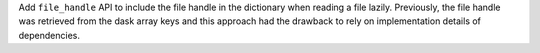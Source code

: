 Add ``file_handle`` API to include the file handle in the dictionary when reading a file lazily. Previously, the file handle was retrieved from the dask array keys and this approach had the drawback to rely on implementation details of dependencies.